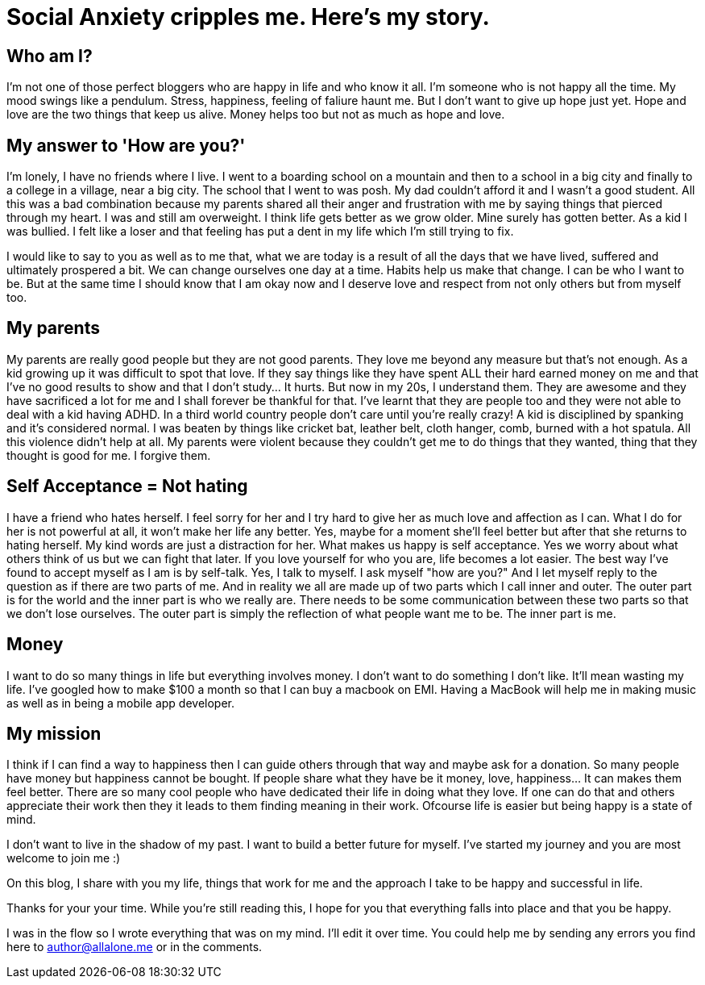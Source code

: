 = Social Anxiety cripples me. Here's my story.
:hp-image: http://ununsplash.imgix.net/photo-1423753623104-718aaace6772?q=75&fm=jpg&s=1ffa61419561b5c796bca3158e7c704c



Who am I?
---------

I'm not one of those perfect bloggers who are happy in life and who know it all. I'm someone who is not happy all the time. My mood swings like a pendulum. Stress, happiness, feeling of faliure haunt me. But I don't want to give up hope just yet. Hope and love are the two things that keep us alive. Money helps too but not as much as hope and love. 


My answer to 'How are you?'
---------------------------

I'm lonely, I have no friends where I live. I went to a boarding school on a mountain and then to a school in a big city and finally to a college in a village, near a big city. The school that I went to was posh. My dad couldn't afford it and I wasn't a good student. All this was a bad combination because my parents shared all their anger and frustration with me by saying things that pierced through my heart. I was and still am overweight. I think life gets better as we grow older. Mine surely has gotten better. As a kid I was bullied. I felt like a loser and that feeling has put a dent in my life which I'm still trying to fix. 

I would like to say to you as well as to me that, what we are today is a result of all the days that we have lived, suffered and ultimately prospered a bit. We can change ourselves one day at a time. Habits help us make that change. I can be who I want to be. But at the same time I should know that I am okay now and I deserve love and respect from not only others but from myself too. 


My parents
----------

My parents are really good people but they are not good parents. They love me beyond any measure but that's not enough. As a kid growing up it was difficult to spot that love. If they say things like they have spent ALL their hard earned money on me and that I've no good results to show and that I don't study... It hurts. But now in my 20s, I understand them. They are awesome and they have sacrificed a lot for me and I shall forever be thankful for that. I've learnt that they are people too and they were not able to deal with a kid having ADHD. In a third world country people don't care until you're really crazy! A kid is disciplined by spanking and it's considered normal. I was beaten by things like cricket bat, leather belt, cloth hanger, comb, burned with a hot spatula. All this violence didn't help at all. My parents were violent because they couldn't get me to do things that they wanted, thing that they thought is good for me. I forgive them.



Self Acceptance = Not hating
----------------------------

I have a friend who hates herself. I feel sorry for her and I try hard to give her as much love and affection as I can. What I do for her is not powerful at all, it won't make her life any better. Yes, maybe for a moment she'll feel better but after that she returns to hating herself. My kind words are just a distraction for her. What makes us happy is self acceptance. Yes we worry about what others think of us but we can fight that later. If you love yourself for who you are, life becomes a lot easier. The best way I've found to accept myself as I am is by self-talk. Yes, I talk to myself. I ask myself "how are you?" And I let myself reply to the question as if there are two parts of me. And in reality we all are made up of two parts which I call inner and outer. The outer part is for the world and the inner part is who we really are. There needs to be some communication between these two parts so that we don't lose ourselves. The outer part is simply the reflection of what people want me to be. The inner part is me.



Money
-----

I want to do so many things in life but everything involves money. I don't want to do something I don't like. It'll mean wasting my life. I've googled how to make $100 a month so that I can buy a macbook on EMI. Having a MacBook will help me in making music as well as in being a mobile app developer.


My mission
----------

I think if I can find a way to happiness then I can guide others through that way and maybe ask for a donation. So many people have money but happiness cannot be bought. If people share what they have be it money, love, happiness... It can makes them feel better. There are so many cool people who have dedicated their life in doing what they love. If one can do that and others appreciate their work then they it leads to them finding meaning in their work. Ofcourse life is easier but being happy is a state of mind.

I don't want to live in the shadow of my past. I want to build a better future for myself. I've started my journey and you are most welcome to join me :)

On this blog, I share with you my life, things that work for me and the approach I take to be happy and successful in life.


Thanks for your your time. While you're still reading this, I hope for you that everything falls into place and that you be happy.

****
I was in the flow so I wrote everything that was on my mind. I'll edit it over time. You could help me by sending any errors you find here to author@allalone.me or in the comments.
****